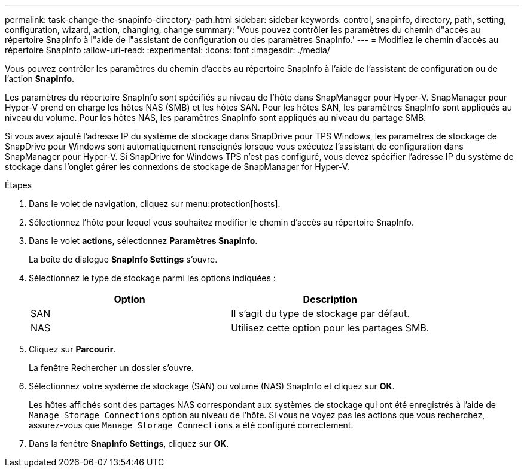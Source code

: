 ---
permalink: task-change-the-snapinfo-directory-path.html 
sidebar: sidebar 
keywords: control, snapinfo, directory, path, setting, configuration, wizard, action, changing, change 
summary: 'Vous pouvez contrôler les paramètres du chemin d"accès au répertoire SnapInfo à l"aide de l"assistant de configuration ou des paramètres SnapInfo.' 
---
= Modifiez le chemin d'accès au répertoire SnapInfo
:allow-uri-read: 
:experimental: 
:icons: font
:imagesdir: ./media/


[role="lead"]
Vous pouvez contrôler les paramètres du chemin d'accès au répertoire SnapInfo à l'aide de l'assistant de configuration ou de l'action *SnapInfo*.

Les paramètres du répertoire SnapInfo sont spécifiés au niveau de l'hôte dans SnapManager pour Hyper-V. SnapManager pour Hyper-V prend en charge les hôtes NAS (SMB) et les hôtes SAN. Pour les hôtes SAN, les paramètres SnapInfo sont appliqués au niveau du volume. Pour les hôtes NAS, les paramètres SnapInfo sont appliqués au niveau du partage SMB.

Si vous avez ajouté l'adresse IP du système de stockage dans SnapDrive pour TPS Windows, les paramètres de stockage de SnapDrive pour Windows sont automatiquement renseignés lorsque vous exécutez l'assistant de configuration dans SnapManager pour Hyper-V. Si SnapDrive for Windows TPS n'est pas configuré, vous devez spécifier l'adresse IP du système de stockage dans l'onglet gérer les connexions de stockage de SnapManager for Hyper-V.

.Étapes
. Dans le volet de navigation, cliquez sur menu:protection[hosts].
. Sélectionnez l'hôte pour lequel vous souhaitez modifier le chemin d'accès au répertoire SnapInfo.
. Dans le volet *actions*, sélectionnez *Paramètres SnapInfo*.
+
La boîte de dialogue *SnapInfo Settings* s'ouvre.

. Sélectionnez le type de stockage parmi les options indiquées :
+
|===
| Option | Description 


 a| 
SAN
 a| 
Il s'agit du type de stockage par défaut.



 a| 
NAS
 a| 
Utilisez cette option pour les partages SMB.

|===
. Cliquez sur *Parcourir*.
+
La fenêtre Rechercher un dossier s'ouvre.

. Sélectionnez votre système de stockage (SAN) ou volume (NAS) SnapInfo et cliquez sur *OK*.
+
Les hôtes affichés sont des partages NAS correspondant aux systèmes de stockage qui ont été enregistrés à l'aide de `Manage Storage Connections` option au niveau de l'hôte. Si vous ne voyez pas les actions que vous recherchez, assurez-vous que `Manage Storage Connections` a été configuré correctement.

. Dans la fenêtre *SnapInfo Settings*, cliquez sur *OK*.

